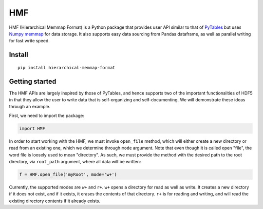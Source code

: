 
HMF
===

HMF (Hierarchical Memmap Format) is a Python package that provides user API similar to that of `PyTables <https://www.pytables.org/>`_ but uses `Numpy memmap <https://numpy.org/doc/stable/reference/generated/numpy.memmap.html>`_  for data storage. It also supports easy data sourcing from Pandas dataframe, as well as parallel writing for fast write speed. 

Install
-------

::

	pip install hierarchical-memmap-format


Getting started
---------------

The HMF APIs are largely inspired by those of PyTables, and hence supports two of the important functionalities of HDF5 in that they allow the user to write data that is self-organizing and self-documenting. We will demonstrate these ideas through an example. 

First, we need to import the package:

.. code:: python

	import HMF

In order to start working with the HMF, we must invoke ``open_file`` method, which will either create a new directory or read from an existing one, which we determine through ``mode`` argument. Note that even though it is called open "file", the word file is loosely used to mean "directory". As such, we must provide the method with the desired path to the root directory, via ``root_path`` argument, where all data will be written:

.. code:: python

	f = HMF.open_file('myRoot', mode='w+')

Currently, the supported modes are ``w+`` and ``r+``. ``w+`` opens a directory for read as well as write. It creates a new directory if it does not exist, and if it exists, it erases the contents of that directory. ``r+`` is for reading and writing, and will read the existing directory contents if it already exists.





